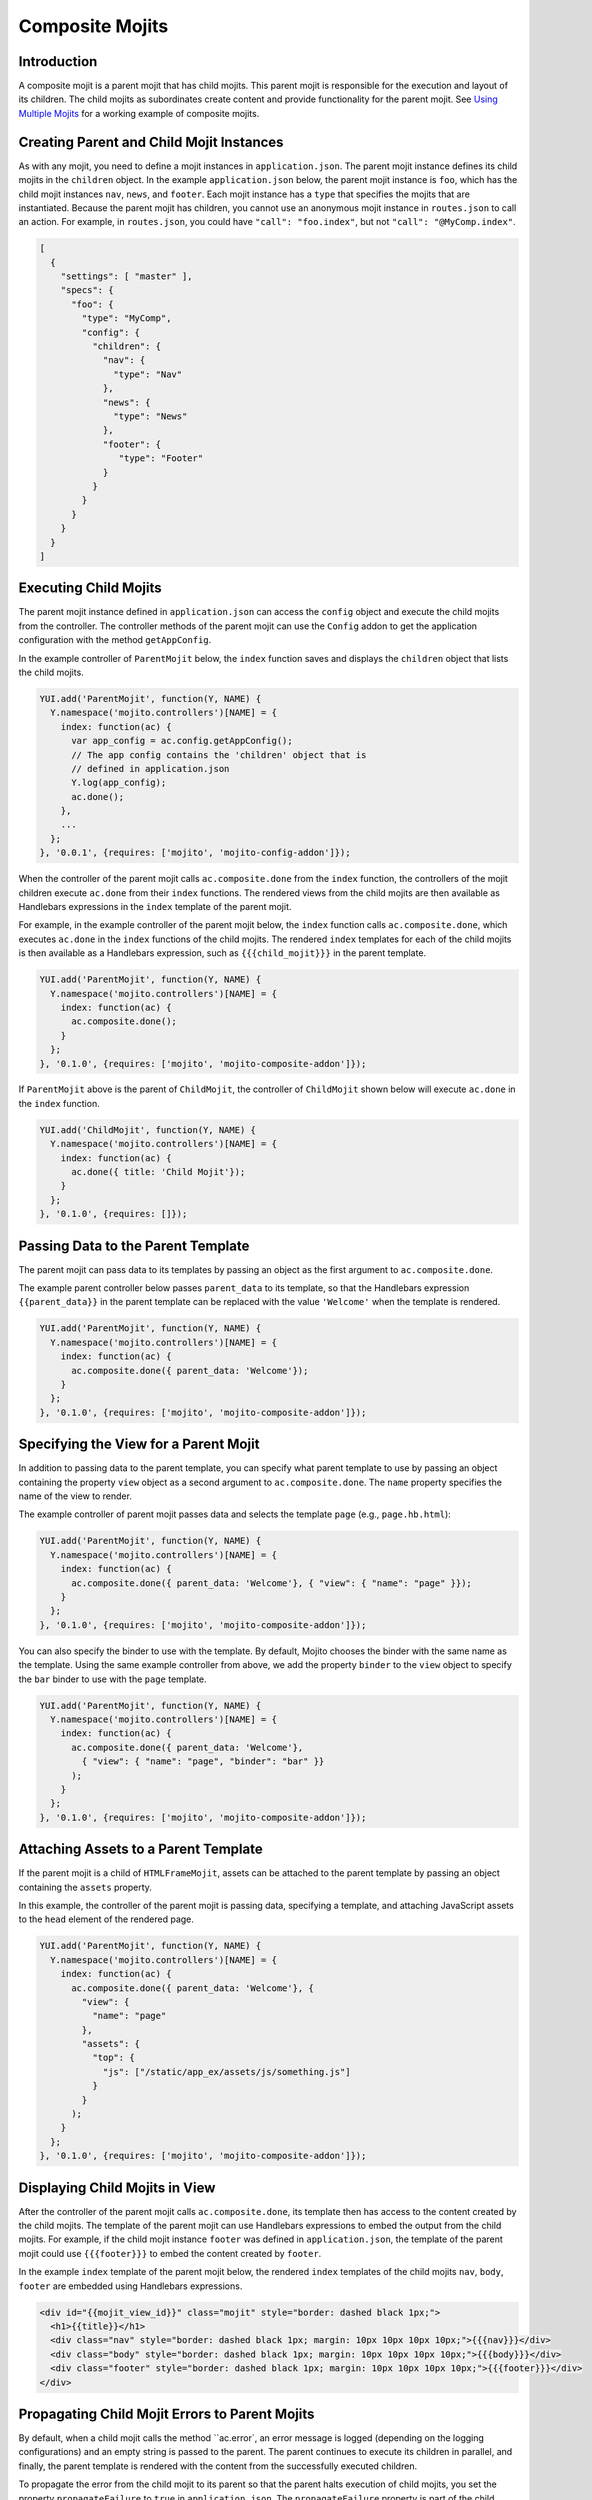 ================
Composite Mojits
================

.. _mojito_composite-intro:

Introduction
============

A composite mojit is a parent mojit that has child mojits. This parent mojit is 
responsible for the execution and layout of its children. The child mojits as 
subordinates create content and provide functionality for the parent mojit. 
See `Using Multiple Mojits <../code_exs/multiple_mojits.html>`_ for a working 
example of composite mojits.

.. _mojito_composite-parent_child:

Creating Parent and Child Mojit Instances
=========================================

As with any mojit, you need to define a mojit instances in ``application.json``. 
The parent mojit instance defines its child mojits in the ``children`` object. 
In the example ``application.json`` below, the parent mojit instance is ``foo``, 
which has the child mojit instances ``nav``, ``news``, and ``footer``. Each 
mojit instance has a ``type`` that specifies the mojits that are instantiated. 
Because the parent mojit has children, you cannot use an anonymous 
mojit instance in ``routes.json`` to call an action. For example, in 
``routes.json``, you could have ``"call": "foo.index"``, but not 
``"call": "@MyComp.index"``. 

.. code-block:: javascript

   [
     {
       "settings": [ "master" ],
       "specs": {
         "foo": {
           "type": "MyComp",
           "config": {
             "children": {
               "nav": {
                 "type": "Nav"
               },
               "news": {
                 "type": "News"
               },
               "footer": {
                  "type": "Footer"
               }
             }
           }
         }
       }
     }
   ]


.. _mojito_composite-execute_child:

Executing Child Mojits
======================

The parent mojit instance defined in ``application.json`` can access the 
``config`` object and execute the child mojits from the controller. 
The controller methods of the parent mojit can use the ``Config`` addon
to get the application configuration with the method ``getAppConfig``.

In the example controller of ``ParentMojit`` below, the ``index`` function saves 
and displays the ``children`` object that lists the child mojits.

.. code-block:: javascript

   YUI.add('ParentMojit', function(Y, NAME) {
     Y.namespace('mojito.controllers')[NAME] = { 
       index: function(ac) {
         var app_config = ac.config.getAppConfig();
         // The app config contains the 'children' object that is
         // defined in application.json
         Y.log(app_config);
         ac.done();
       },
       ...
     };
   }, '0.0.1', {requires: ['mojito', 'mojito-config-addon']});


When the controller of the parent mojit calls ``ac.composite.done`` from the ``index`` 
function, the controllers of the mojit children execute ``ac.done`` from their 
``index`` functions. The rendered views from the child mojits are then available 
as Handlebars expressions in the ``index`` template of the parent mojit.

For example, in the example controller of the parent mojit below, the ``index`` 
function calls ``ac.composite.done``, which executes ``ac.done`` in the 
``index`` functions of the child mojits. The rendered ``index`` templates for 
each of the child mojits is then available as a Handlebars expression, such 
as ``{{{child_mojit}}}`` in the parent template. 

.. code-block:: javascript

   YUI.add('ParentMojit', function(Y, NAME) {
     Y.namespace('mojito.controllers')[NAME] = { 
       index: function(ac) {
         ac.composite.done();
       }
     };
   }, '0.1.0', {requires: ['mojito', 'mojito-composite-addon']});

If ``ParentMojit`` above is the parent of ``ChildMojit``, the controller of 
``ChildMojit`` shown below will execute ``ac.done`` in the ``index`` function.

.. code-block:: javascript

   YUI.add('ChildMojit', function(Y, NAME) {
     Y.namespace('mojito.controllers')[NAME] = { 
       index: function(ac) {
         ac.done({ title: 'Child Mojit'});
       }
     };
   }, '0.1.0', {requires: []});


.. _mojito_composite-pass_data_parent:

Passing Data to the Parent Template
===================================

The parent mojit can pass data to its templates by passing an object as the
first argument to ``ac.composite.done``.

The example parent controller below passes ``parent_data`` to its template, so that
the Handlebars expression ``{{parent_data}}`` in the parent template can be replaced with 
the value ``'Welcome'`` when the template is rendered.

.. code-block:: javascript

   
   YUI.add('ParentMojit', function(Y, NAME) {
     Y.namespace('mojito.controllers')[NAME] = { 
       index: function(ac) {
         ac.composite.done({ parent_data: 'Welcome'});
       }
     };
   }, '0.1.0', {requires: ['mojito', 'mojito-composite-addon']});


.. _mojito_composite-specify_view:

Specifying the View for a Parent Mojit
======================================

In addition to passing data to the parent template, you can 
specify what parent template to use by passing an object containing the property
``view`` object as a second argument to ``ac.composite.done``.  The ``name`` property
specifies the name of the view to render.

The example controller of parent mojit passes data and selects the template 
``page`` (e.g., ``page.hb.html``):

.. code-block:: javascript

   YUI.add('ParentMojit', function(Y, NAME) {
     Y.namespace('mojito.controllers')[NAME] = { 
       index: function(ac) {
         ac.composite.done({ parent_data: 'Welcome'}, { "view": { "name": "page" }});
       }
     };
   }, '0.1.0', {requires: ['mojito', 'mojito-composite-addon']});


You can also specify the binder to use with the template. By default, Mojito chooses
the binder with the same name as the template. Using the same example controller from
above, we add the property ``binder`` to the ``view`` object to specify the ``bar``
binder to use with the ``page`` template.

.. code-block:: javascript

   YUI.add('ParentMojit', function(Y, NAME) {
     Y.namespace('mojito.controllers')[NAME] = { 
       index: function(ac) {
         ac.composite.done({ parent_data: 'Welcome'}, 
           { "view": { "name": "page", "binder": "bar" }}
         );
       }
     };
   }, '0.1.0', {requires: ['mojito', 'mojito-composite-addon']});


.. _mojito_composite-include_assets:

Attaching Assets to a Parent Template
=====================================

If the parent mojit is a child of ``HTMLFrameMojit``, assets can be attached
to the parent template by passing an object containing the ``assets`` property.

In this example, the controller of the parent mojit is passing data,
specifying a template, and attaching JavaScript assets to the ``head`` element
of the rendered page.

.. code-block:: javascript

   YUI.add('ParentMojit', function(Y, NAME) {
     Y.namespace('mojito.controllers')[NAME] = { 
       index: function(ac) {
         ac.composite.done({ parent_data: 'Welcome'}, {
           "view": {
             "name": "page"
           },
           "assets": {
             "top": {
               "js": ["/static/app_ex/assets/js/something.js"]
             }
           }
         );
       }
     };
   }, '0.1.0', {requires: ['mojito', 'mojito-composite-addon']});




.. _mojito_composite-child_view:

Displaying Child Mojits in View
===============================

After the controller of the parent mojit calls ``ac.composite.done``, its 
template then has access to the content created by the child mojits. The 
template of the parent mojit can use Handlebars expressions to embed the 
output from the child mojits. For example, if the child mojit instance 
``footer`` was defined in ``application.json``, the template of the parent 
mojit could use  ``{{{footer}}}`` to embed the content created 
by ``footer``.

In the example ``index`` template of the parent mojit below, the rendered 
``index`` templates of the child mojits  ``nav``,  ``body``, ``footer`` 
are embedded using Handlebars expressions.


.. code-block:: html

   <div id="{{mojit_view_id}}" class="mojit" style="border: dashed black 1px;">
     <h1>{{title}}</h1>
     <div class="nav" style="border: dashed black 1px; margin: 10px 10px 10px 10px;">{{{nav}}}</div>
     <div class="body" style="border: dashed black 1px; margin: 10px 10px 10px 10px;">{{{body}}}</div>
     <div class="footer" style="border: dashed black 1px; margin: 10px 10px 10px 10px;">{{{footer}}}</div>
   </div>

.. _mojito_composite-child_errors:

Propagating Child Mojit Errors to Parent Mojits
===============================================

By default, when a child mojit calls the method ``ac.error`, an error message is
logged (depending on the logging configurations) and an empty string is passed to the
parent. The parent continues to execute its children in parallel, and finally, the 
parent template is rendered with the content from the successfully executed
children.

To propagate the error from the child mojit to its parent so that the parent
halts execution of child mojits, you set the property ``propagateFailure`` to ``true``
in ``application.json``. The ``propagateFailure`` property is part of the
child configuration, not the parent configuration, so you can configure critical
child mojits to propagate errors while making sure that the parent mojit **does not**
fail because a nonessential child mojit calls ``ac.error``.

Based on the example ``application.json`` below, when the ``real_content`` mojit 
instance calls the method ``ac.error``, the error will be propagated to the ``parent`` 
mojit instance, which will then halt the execution of child mojits.
If the ``fluff`` mojit instance calls ``ac.error``, the error
can be logged, but will not be propagated to the ``parent`` mojit, so the parent
will resume executing the other child mojits.

.. code-block:: javascript

   [
     {
       "settings": [ "master" ],
       "appPort": 8666,
       "specs": {
         "parent": {
           "type": "parentMojit",
           "config" : {
             "children": {
               "fluff": {
                 "type": "fluffMojit",
                 "propagateFailure": false
               },
               "real_content": {
                 "type": "contentMojit",
                 "propagateFailure": true
               }
             }
           }
         }
       }
     }
   ]

   
.. _mojito_composite-dyn_define:

Dynamically Defining Child Mojits
=================================

In some cases, the parent mojit won't know the children specs until runtime. For 
example, the specs of the children might depend on the results of a 
Web service call. In such cases, your controller can generate the equivalent 
of the ``config`` object and a callback, which are then passed to 
``ac.composite.execute``. Using ``ac.composite.execute`` lets you run 
dynamically defined child mojits. See 
`Running Dynamically Defined Mojit Instances <./mojito_run_dyn_defined_mojits.html>`_ 
for more information.

